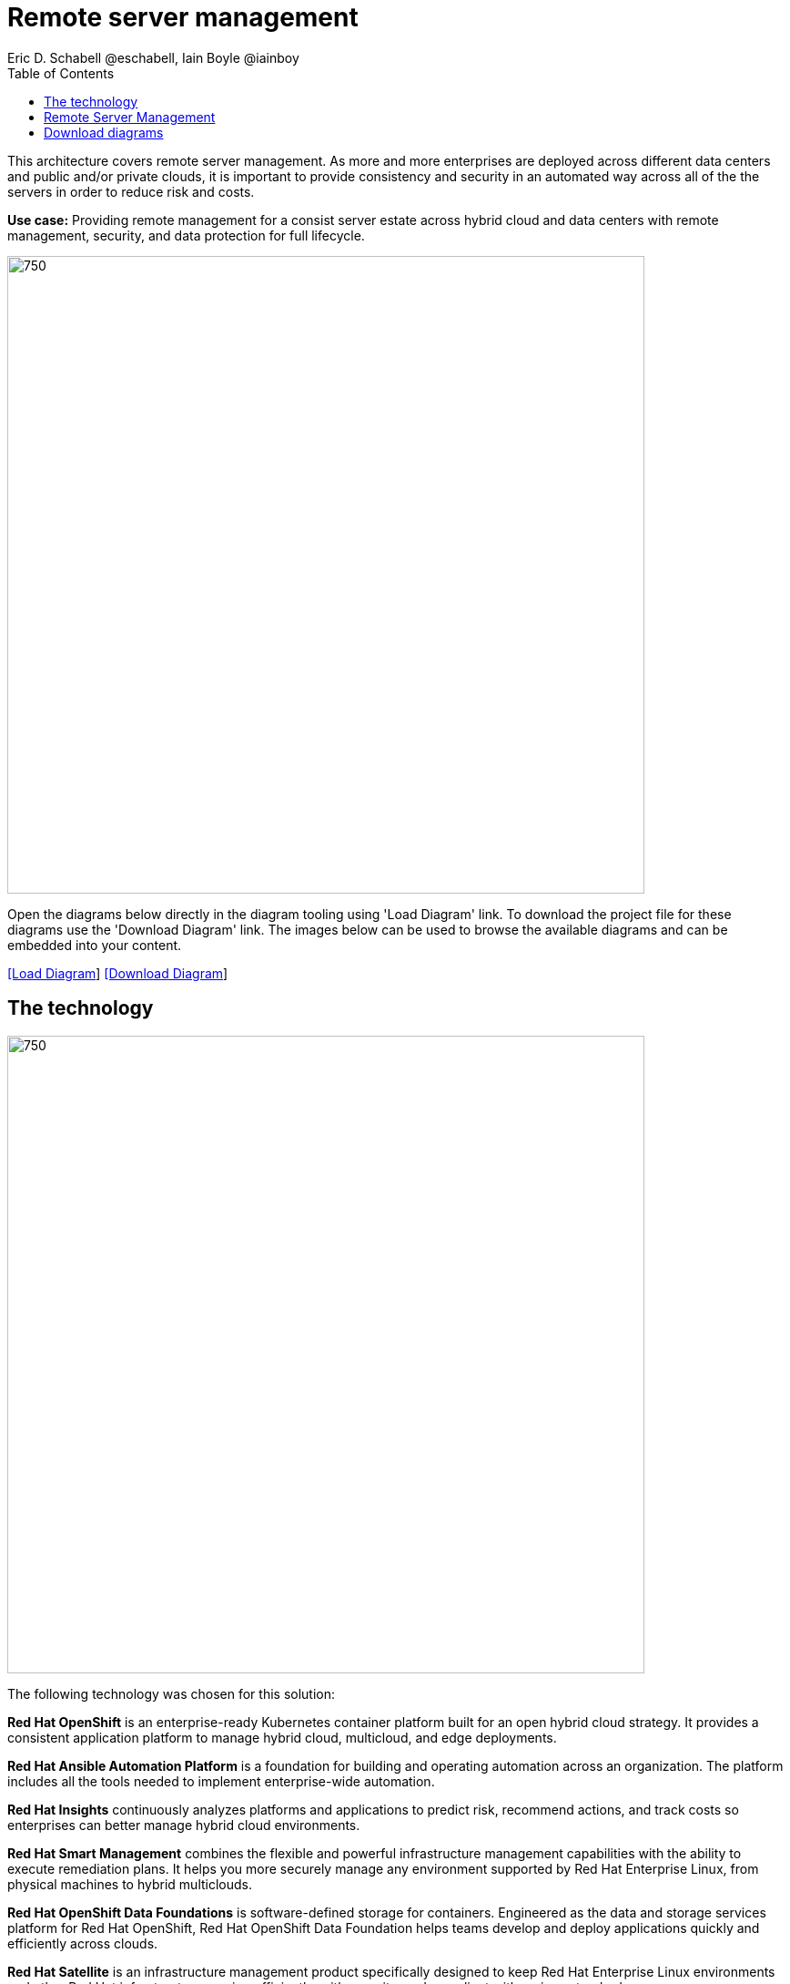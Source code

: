 = Remote server management
Eric D. Schabell @eschabell, Iain Boyle @iainboy
:homepage: https://gitlab.com/osspa/portfolio-architecture-examples
:imagesdir: images
:icons: font
:source-highlighter: prettify
:toc: left
:toclevels: 5

This architecture covers remote server management. As more and more enterprises are deployed across different data
centers and public and/or private clouds, it is important to provide consistency and security in an automated way
across all of the the servers in order to reduce risk and costs.

*Use case:* Providing remote management for a consist server estate across hybrid cloud and data centers with remote
management, security, and  data protection for full lifecycle.

--
image:https://gitlab.com/osspa/portfolio-architecture-examples/-/raw/main/images/intro-marketectures/rsm-marketing-slide.png[750,700]
--

Open the diagrams below directly in the diagram tooling using 'Load Diagram' link. To download the project file for
these diagrams use the 'Download Diagram' link. The images below can be used to browse the available diagrams and can
be embedded into your content.

--
https://www.redhat.com/architect/portfolio/tool/index.html?#gitlab.com/osspa/portfolio-architecture-examples/-/raw/main/diagrams/remote-server-management.drawio[[Load Diagram]]
https://gitlab.com/osspa/portfolio-architecture-examples/-/raw/main/diagrams/remote-server-management.drawio?inline=false[[Download Diagram]]
--

== The technology
--
image:https://gitlab.com/osspa/portfolio-architecture-examples/-/raw/main/images/logical-diagrams/rsm-ld.png[750, 700]
--

The following technology was chosen for this solution:

*Red Hat OpenShift* is an enterprise-ready Kubernetes container platform built for an open hybrid cloud strategy.
It provides a consistent application platform to manage hybrid cloud, multicloud, and edge deployments.

*Red Hat Ansible Automation Platform* is a foundation for building and operating automation across an organization.
The platform includes all the tools needed to implement enterprise-wide automation.

*Red Hat Insights* continuously analyzes platforms and applications to predict risk, recommend actions, and track
costs so enterprises can better manage hybrid cloud environments.

*Red Hat Smart Management* combines the flexible and powerful infrastructure management capabilities with the
ability to execute remediation plans. It helps you more securely manage any environment supported by Red Hat Enterprise
Linux, from physical machines to hybrid multiclouds.

*Red Hat OpenShift Data Foundations* is software-defined storage for containers. Engineered as the data and storage
services platform for Red Hat OpenShift, Red Hat OpenShift Data Foundation helps teams develop and deploy applications
quickly and efficiently across clouds.

*Red Hat Satellite* is an infrastructure management product specifically designed to keep Red Hat Enterprise Linux
environments and other Red Hat infrastructure running efficiently, with security, and compliant with various standards.

*Red Hat Quay* is a private container registry that stores, builds, and deploys container images. It analyzes your
images for security vulnerabilities, identifying potential issues that can help you mitigate security risks.

*Red Hat Enterprise Linux* is the world’s leading enterprise Linux platform. It’s an open source operating system
(OS). It’s the foundation from which you can scale existing apps—and roll out emerging technologies—across bare-metal,
virtual, container, and all types of cloud environments.

== Remote Server Management
--
image:https://gitlab.com/osspa/portfolio-architecture-examples/-/raw/main/images/schematic-diagrams/rsm-network-sd.png[750, 700]

image:https://gitlab.com/osspa/portfolio-architecture-examples/-/raw/main/images/schematic-diagrams/rsm-data-sd.png[750, 700]
--

== Download diagrams
View and download all of the diagrams above in our open source tooling site.
--
https://www.redhat.com/architect/portfolio/tool/index.html?#gitlab.com/osspa/portfolio-architecture-examples/-/raw/main/diagrams/remote-server-management.drawio[[Open Diagrams]]

== Provide feedback 
You can offer to help correct or enhance this architecture by filing an https://gitlab.com/osspa/portfolio-architecture-examples/-/blob/main/remote-management.adoc[issue or submitting a merge request against this Portfolio Architecture product in our GitLab repositories].
